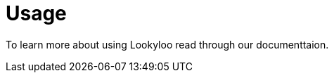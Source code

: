 = Usage

To learn more about using Lookyloo read through our documenttaion.
// Will definitely add more content to this page.
